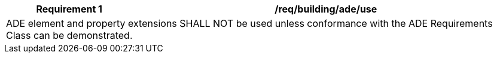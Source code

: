 [[req_building_ade_use]]
[cols="2,6",options="header"]
|===
| Requirement  {counter:req-id} | /req/building/ade/use
2+|ADE element and property extensions SHALL NOT be used unless conformance with the ADE Requirements Class can be demonstrated.
|===
